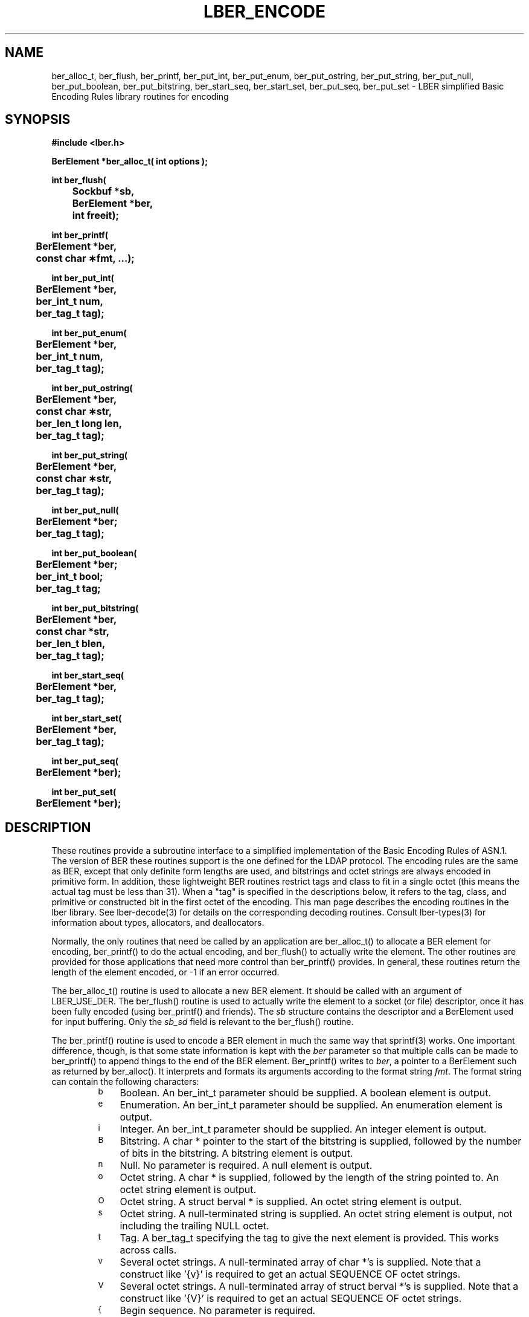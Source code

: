 .TH LBER_ENCODE 3 "12 May 2000" "OpenLDAP LDVERSION"
.\" $OpenLDAP$
.\" Copyright 1998-2000 The OpenLDAP Foundation All Rights Reserved.
.\" Copying restrictions apply.  See COPYRIGHT/LICENSE.
.SH NAME
ber_alloc_t, ber_flush, ber_printf, ber_put_int, ber_put_enum, ber_put_ostring, ber_put_string, ber_put_null, ber_put_boolean, ber_put_bitstring, ber_start_seq, ber_start_set, ber_put_seq, ber_put_set \- LBER simplified Basic Encoding Rules library routines for encoding
.SH SYNOPSIS
.nf
.ft B
#include <lber.h>
.ft
.fi
.LP
.nf
.ft B
BerElement *ber_alloc_t( int options );
.ft
.fi
.LP
.nf
.ft B
int ber_flush(
	Sockbuf *sb,
	BerElement *ber,
	int freeit);
.ft
.fi
.LP
.nf
.ft B
int ber_printf(
	BerElement *ber,
	const char \(**fmt, ...);
.ft
.fi
.LP
.nf
.ft B
int ber_put_int(
	BerElement *ber,
	ber_int_t num,
	ber_tag_t tag);
.ft
.fi
.LP
.nf
.ft B
int ber_put_enum(
	BerElement *ber,
	ber_int_t num,
	ber_tag_t tag);
.ft
.fi
.LP
.nf
.ft B
int ber_put_ostring(
	BerElement *ber,
	const char \(**str,
	ber_len_t long len,
	ber_tag_t tag);
.ft
.fi
.LP
.nf
.ft B
int ber_put_string(
	BerElement *ber,
	const char \(**str,
	ber_tag_t tag);
.ft
.fi
.LP
.nf
.ft B
int ber_put_null(
	BerElement *ber;
	ber_tag_t tag);
.ft
.fi
.LP
.nf
.ft B
int ber_put_boolean(
	BerElement *ber;
	ber_int_t bool;
	ber_tag_t tag;
.ft
.fi
.LP
.nf
.ft B
int ber_put_bitstring(
	BerElement *ber,
	const char *str,
	ber_len_t blen,
	ber_tag_t tag);
.ft
.fi
.LP
.nf
.ft B
int ber_start_seq(
	BerElement *ber,
	ber_tag_t tag);
.ft
.fi
.LP
.nf
.ft B
int ber_start_set(
	BerElement *ber,
	ber_tag_t tag);
.ft
.fi
.LP
.nf
.ft B
int ber_put_seq(
	BerElement *ber);
.ft
.fi
.LP
.nf
.ft B
int ber_put_set(
	BerElement *ber);
.SH DESCRIPTION
.LP
These routines provide a subroutine interface to a simplified
implementation of the Basic Encoding Rules of ASN.1.  The version
of BER these routines support is the one defined for the LDAP
protocol.  The encoding rules are the same as BER, except that 
only definite form lengths are used, and bitstrings and octet strings
are always encoded in primitive form.  In addition, these lightweight
BER routines restrict tags and class to fit in a single octet (this
means the actual tag must be less than 31).  When a "tag" is specified
in the descriptions below, it refers to the tag, class, and primitive
or constructed bit in the first octet of the encoding.  This
man page describes the encoding routines in the lber library.  See
lber-decode(3) for details on the corresponding decoding routines.
Consult lber-types(3) for information about types, allocators, and deallocators.
.LP
Normally, the only routines that need be called by an application
are ber_alloc_t() to allocate a BER element for encoding, ber_printf()
to do the actual encoding, and ber_flush() to actually write the
element.  The other routines are provided for those
applications that need more control than ber_printf() provides.  In
general, these routines return the length of the element encoded, or
-1 if an error occurred.
.LP
The ber_alloc_t() routine is used to allocate a new BER element.  It
should be called with an argument of LBER_USE_DER.  The
ber_flush() routine is used to actually write the element to a socket
(or file) descriptor, once it has been fully encoded (using ber_printf()
and friends).  The \fIsb\fP structure contains the descriptor and a
BerElement used for input buffering.  Only the \fIsb_sd\fP field is relevant
to the ber_flush() routine.
.LP
The ber_printf() routine is used to encode a BER element in much the
same way that sprintf(3) works.  One important difference, though, is
that some state information is kept with the \fIber\fP parameter so
that multiple calls can be made to ber_printf() to append things to
the end of the BER element.  Ber_printf() writes to \fIber\fP, a pointer to a
BerElement such as returned by ber_alloc().  It interprets and
formats its arguments according to the format string \fIfmt\fP.
The format string can contain the following characters:
.RS
.LP
.TP 3
.SM b
Boolean.  An ber_int_t parameter should be supplied.  A boolean element
is output.
.TP
.SM e
Enumeration.  An ber_int_t parameter should be supplied.  An
enumeration element is output.
.TP
.SM i
Integer.  An ber_int_t parameter should be supplied.  An integer element
is output.
.TP
.SM B
Bitstring.  A char * pointer to the start of the bitstring is supplied,
followed by the number of bits in the bitstring.  A bitstring element
is output.
.TP
.SM n
Null.  No parameter is required.  A null element is output.
.TP
.SM o
Octet string.  A char * is supplied, followed by the length of the
string pointed to.  An octet string element is output.
.TP
.SM O
Octet string.  A struct berval * is supplied.
An octet string element is output.
.TP
.SM s
Octet string.  A null-terminated string is supplied.  An octet string
element is output, not including the trailing NULL octet.
.TP
.SM t
Tag.  A ber_tag_t specifying the tag to give the next element
is provided.  This works across calls.
.TP
.SM v
Several octet strings.  A null-terminated array of char *'s is
supplied.  Note that a construct like '{v}' is required to get
an actual SEQUENCE OF octet strings.
.TP
.SM V
Several octet strings.  A null-terminated array of struct berval *'s
is supplied.  Note that a construct like '{V}' is required to get
an actual SEQUENCE OF octet strings.
.TP
.SM {
Begin sequence.  No parameter is required.
.TP
.SM }
End sequence.  No parameter is required.
.TP
.SM [
Begin set.  No parameter is required.
.TP
.SM ]
End set.  No parameter is required.
.RE
.LP
The ber_put_int() routine writes the integer element \fInum\fP to
the BER element \fIber\fP.
.LP
The ber_put_enum() routine writes the enumberation element
\fInum\fP to the BER element \fIber\fP.
.LP
The ber_put_boolean() routine writes the boolean value given by
\fIbool\fP to the BER element.
.LP
The ber_put_bitstring() routine writes \fIblen\fP bits starting
at \fIstr\fP as a bitstring value to the given BER element.  Note
that \fIblen\fP is the length \fIin bits\fP of the bitstring.
.LP
The ber_put_ostring() routine writes \fIlen\fP bytes starting at
\fIstr\fP to the BER element as an octet string.
.LP
The ber_put_string() routine writes the null-terminated string (minus
the terminating '\0') to the BER element as an octet string.
.LP
The ber_put_null() routine writes a NULL element to the BER element.
.LP
The ber_start_seq() routine is used to start a sequence in the BER
element.  The ber_start_set() routine works similarly.
The end of the sequence or set is marked by the nearest matching
call to ber_put_seq() or ber_put_set(), respectively.
.LP
The ber_first_element() routine is used to return the tag and length
of the first element in a set or sequence.  It also returns in \fIcookie\fP
a magic cookie parameter that should be passed to subsequent calls to
ber_next_element(), which returns similar information.
.SH EXAMPLES
Assuming the following variable declarations, and that the variables
have been assigned appropriately, an lber encoding of
the following ASN.1 object:
.LP
.nf
      AlmostASearchRequest := SEQUENCE {
          baseObject      DistinguishedName,
          scope           ENUMERATED {
              baseObject    (0),
              singleLevel   (1),
              wholeSubtree  (2)
          },
          derefAliases    ENUMERATED {
              neverDerefaliases   (0),
              derefInSearching    (1),
              derefFindingBaseObj (2),
              alwaysDerefAliases  (3)
          },
          sizelimit       INTEGER (0 .. 65535),
          timelimit       INTEGER (0 .. 65535),
          attrsOnly       BOOLEAN,
          attributes      SEQUENCE OF AttributeType
      }
.fi
.LP
can be achieved like so:
.LP
.nf
      int rc;
      ber_int_t    scope, ali, size, time, attrsonly;
      char   *dn, **attrs;
      BerElement *ber;

      /* ... fill in values ... */

      ber = ber_alloc_t( LBER_USE_DER );

      if ( ber == NULL ) {
		/* error */
      }

      rc = ber_printf( ber, "{siiiib{v}}", dn, scope, ali,
          size, time, attrsonly, attrs );

      if( rc == -1 ) {
              /* error */
      } else {
              /* success */
      }
.fi
.SH ERRORS
If an error occurs during encoding, generally these routines return -1.
.LP
.SH NOTES
.LP
The return values for all of these functions are declared in the
<lber.h> header file.
.SH SEE ALSO
.BR lber-decode (3)
.BR lber-memory (3)
.BR lber-types (3)
.BR ldap-async (3)
.BR ldap-sync (3)
.BR ldap-parse (3)
.SH AUTHOR
The OpenLDAP Project <http://www.openldap.org/>
.SH ACKNOWLEDGEMENTS
.B	OpenLDAP
is developed and maintained by The OpenLDAP Project (http://www.openldap.org/).
.B	OpenLDAP
is derived from University of Michigan LDAP 3.3 Release.  
